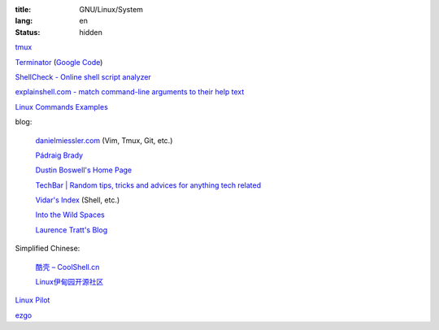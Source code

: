 :title: GNU/Linux/System
:lang: en
:status: hidden


`tmux <http://tmux.sourceforge.net/>`_

`Terminator <http://software.jessies.org/terminator/>`_
(`Google Code <https://code.google.com/p/jessies/>`__)

`ShellCheck - Online shell script analyzer <http://www.shellcheck.net/>`_

`explainshell.com - match command-line arguments to their help text <http://explainshell.com/>`_

`Linux Commands Examples <http://linux-commands-examples.com/>`_

blog:

  `danielmiessler.com <http://www.danielmiessler.com/>`_ (Vim, Tmux, Git, etc.)

  `Pádraig Brady <http://www.pixelbeat.org/>`_

  `Dustin Boswell's Home Page <http://dustwell.com/>`_

  `TechBar | Random tips, tricks and advices for anything tech related <http://www.techbar.me/>`_

  `Vidar's Index <http://www.vidarholen.net/>`_ (Shell, etc.)

  `Into the Wild Spaces <http://www.therandymon.com/>`_

  `Laurence Tratt's Blog <http://tratt.net/laurie/blog/>`_

Simplified Chinese:

  `酷壳 – CoolShell.cn <http://coolshell.cn/>`_

  `Linux伊甸园开源社区 <http://www.linuxeden.com/>`_

`Linux Pilot <http://www.linuxpilot.com/>`_

`ezgo <http://ezgo.westart.tw/ezgo11/>`_
